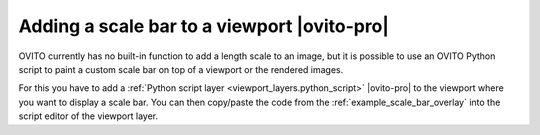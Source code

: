 .. _howto.scale_bar:

Adding a scale bar to a viewport |ovito-pro|
============================================

.. image:: /images/viewport_layers/python_script_scale_bar_example.*
  :width: 35%
  :align: right  
       
OVITO currently has no built-in function to add a length scale to an image, but it is possible to
use an OVITO Python script to paint a custom scale bar on top of a viewport or the rendered images.

For this you have to add a :ref:`Python script layer <viewport_layers.python_script>` |ovito-pro| to
the viewport where you want to display a scale bar. You can then copy/paste the code from the
:ref:`example_scale_bar_overlay` into the script editor of the viewport layer.
